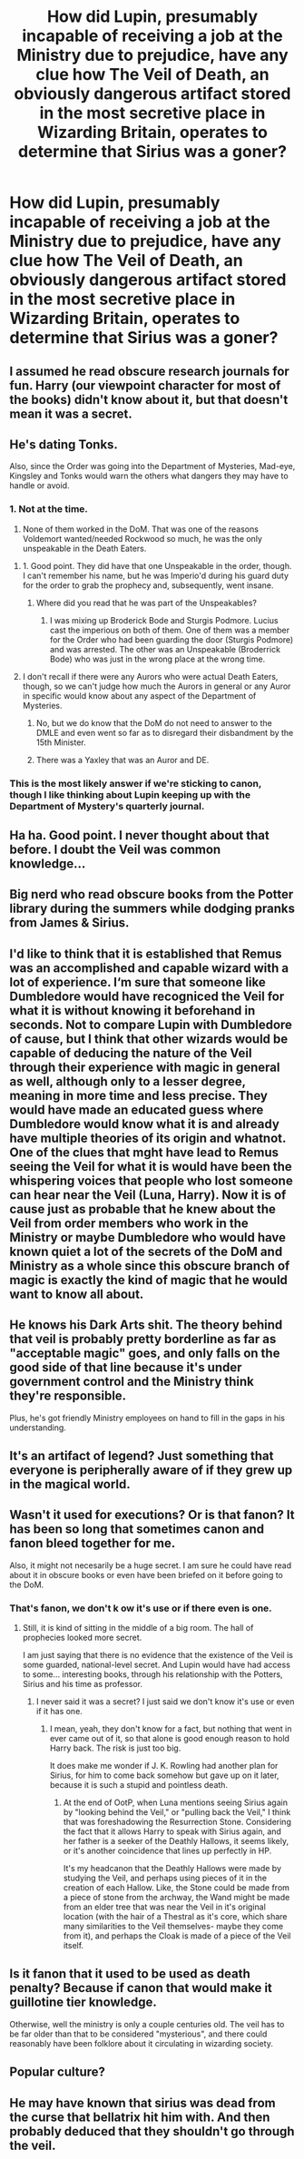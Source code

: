 #+TITLE: How did Lupin, presumably incapable of receiving a job at the Ministry due to prejudice, have any clue how The Veil of Death, an obviously dangerous artifact stored in the most secretive place in Wizarding Britain, operates to determine that Sirius was a goner?

* How did Lupin, presumably incapable of receiving a job at the Ministry due to prejudice, have any clue how The Veil of Death, an obviously dangerous artifact stored in the most secretive place in Wizarding Britain, operates to determine that Sirius was a goner?
:PROPERTIES:
:Author: FerusGrim
:Score: 51
:DateUnix: 1547603227.0
:DateShort: 2019-Jan-16
:FlairText: Discussion
:END:

** I assumed he read obscure research journals for fun. Harry (our viewpoint character for most of the books) didn't know about it, but that doesn't mean it was a secret.
:PROPERTIES:
:Author: MTheLoud
:Score: 66
:DateUnix: 1547606077.0
:DateShort: 2019-Jan-16
:END:


** He's dating Tonks.

Also, since the Order was going into the Department of Mysteries, Mad-eye, Kingsley and Tonks would warn the others what dangers they may have to handle or avoid.
:PROPERTIES:
:Author: wordhammer
:Score: 61
:DateUnix: 1547611359.0
:DateShort: 2019-Jan-16
:END:

*** 1. Not at the time.
2. None of them worked in the DoM. That was one of the reasons Voldemort wanted/needed Rockwood so much, he was the only unspeakable in the Death Eaters.
:PROPERTIES:
:Author: RedKorss
:Score: 28
:DateUnix: 1547629885.0
:DateShort: 2019-Jan-16
:END:

**** 1. Good point. They did have that one Unspeakable in the order, though. I can't remember his name, but he was Imperio'd during his guard duty for the order to grab the prophecy and, subsequently, went insane.
:PROPERTIES:
:Author: FerusGrim
:Score: 6
:DateUnix: 1547639348.0
:DateShort: 2019-Jan-16
:END:

***** Where did you read that he was part of the Unspeakables?
:PROPERTIES:
:Author: RedKorss
:Score: 3
:DateUnix: 1547640606.0
:DateShort: 2019-Jan-16
:END:

****** I was mixing up Broderick Bode and Sturgis Podmore. Lucius cast the imperious on both of them. One of them was a member for the Order who had been guarding the door (Sturgis Podmore) and was arrested. The other was an Unspeakable (Broderrick Bode) who was just in the wrong place at the wrong time.
:PROPERTIES:
:Author: FerusGrim
:Score: 5
:DateUnix: 1547640958.0
:DateShort: 2019-Jan-16
:END:


**** I don't recall if there were any Aurors who were actual Death Eaters, though, so we can't judge how much the Aurors in general or any Auror in specific would know about any aspect of the Department of Mysteries.
:PROPERTIES:
:Author: wordhammer
:Score: 1
:DateUnix: 1547659842.0
:DateShort: 2019-Jan-16
:END:

***** No, but we do know that the DoM do not need to answer to the DMLE and even went so far as to disregard their disbandment by the 15th Minister.
:PROPERTIES:
:Author: RedKorss
:Score: 2
:DateUnix: 1547682275.0
:DateShort: 2019-Jan-17
:END:


***** There was a Yaxley that was an Auror and DE.
:PROPERTIES:
:Author: lordamnesia
:Score: 1
:DateUnix: 1547687745.0
:DateShort: 2019-Jan-17
:END:


*** This is the most likely answer if we're sticking to canon, though I like thinking about Lupin keeping up with the Department of Mystery's quarterly journal.
:PROPERTIES:
:Author: elemonated
:Score: 14
:DateUnix: 1547623237.0
:DateShort: 2019-Jan-16
:END:


** Ha ha. Good point. I never thought about that before. I doubt the Veil was common knowledge...
:PROPERTIES:
:Author: tpyrene
:Score: 13
:DateUnix: 1547603437.0
:DateShort: 2019-Jan-16
:END:


** Big nerd who read obscure books from the Potter library during the summers while dodging pranks from James & Sirius.
:PROPERTIES:
:Author: jeffala
:Score: 29
:DateUnix: 1547609203.0
:DateShort: 2019-Jan-16
:END:


** I'd like to think that it is established that Remus was an accomplished and capable wizard with a lot of experience. I‘m sure that someone like Dumbledore would have recogniced the Veil for what it is without knowing it beforehand in seconds. Not to compare Lupin with Dumbledore of cause, but I think that other wizards would be capable of deducing the nature of the Veil through their experience with magic in general as well, although only to a lesser degree, meaning in more time and less precise. They would have made an educated guess where Dumbledore would know what it is and already have multiple theories of its origin and whatnot.\\
One of the clues that mght have lead to Remus seeing the Veil for what it is would have been the whispering voices that people who lost someone can hear near the Veil (Luna, Harry). Now it is of cause just as probable that he knew about the Veil from order members who work in the Ministry or maybe Dumbledore who would have known quiet a lot of the secrets of the DoM and Ministry as a whole since this obscure branch of magic is exactly the kind of magic that he would want to know all about.
:PROPERTIES:
:Author: advieser
:Score: 10
:DateUnix: 1547620774.0
:DateShort: 2019-Jan-16
:END:


** He knows his Dark Arts shit. The theory behind that veil is probably pretty borderline as far as "acceptable magic" goes, and only falls on the good side of that line because it's under government control and the Ministry think they're responsible.

Plus, he's got friendly Ministry employees on hand to fill in the gaps in his understanding.
:PROPERTIES:
:Author: AlamutJones
:Score: 10
:DateUnix: 1547627656.0
:DateShort: 2019-Jan-16
:END:


** It's an artifact of legend? Just something that everyone is peripherally aware of if they grew up in the magical world.
:PROPERTIES:
:Author: Faeriniel
:Score: 3
:DateUnix: 1547617342.0
:DateShort: 2019-Jan-16
:END:


** Wasn't it used for executions? Or is that fanon? It has been so long that sometimes canon and fanon bleed together for me.

Also, it might not necesarily be a huge secret. I am sure he could have read about it in obscure books or even have been briefed on it before going to the DoM.
:PROPERTIES:
:Author: NaoSouONight
:Score: 5
:DateUnix: 1547620671.0
:DateShort: 2019-Jan-16
:END:

*** That's fanon, we don't k ow it's use or if there even is one.
:PROPERTIES:
:Author: FloreatCastellum
:Score: 7
:DateUnix: 1547624172.0
:DateShort: 2019-Jan-16
:END:

**** Still, it is kind of sitting in the middle of a big room. The hall of prophecies looked more secret.

I am just saying that there is no evidence that the existence of the Veil is some guarded, national-level secret. And Lupin would have had access to some... interesting books, through his relationship with the Potters, Sirius and his time as professor.
:PROPERTIES:
:Author: NaoSouONight
:Score: 2
:DateUnix: 1547657129.0
:DateShort: 2019-Jan-16
:END:

***** I never said it was a secret? I just said we don't know it's use or even if it has one.
:PROPERTIES:
:Author: FloreatCastellum
:Score: 2
:DateUnix: 1547658188.0
:DateShort: 2019-Jan-16
:END:

****** I mean, yeah, they don't know for a fact, but nothing that went in ever came out of it, so that alone is good enough reason to hold Harry back. The risk is just too big.

It does make me wonder if J. K. Rowling had another plan for Sirius, for him to come back somehow but gave up on it later, because it is such a stupid and pointless death.
:PROPERTIES:
:Author: NaoSouONight
:Score: 1
:DateUnix: 1547659526.0
:DateShort: 2019-Jan-16
:END:

******* At the end of OotP, when Luna mentions seeing Sirius again by "looking behind the Veil," or "pulling back the Veil," I think that was foreshadowing the Resurrection Stone. Considering the fact that it allows Harry to speak with Sirius again, and her father is a seeker of the Deathly Hallows, it seems likely, or it's another coincidence that lines up perfectly in HP.

It's my headcanon that the Deathly Hallows were made by studying the Veil, and perhaps using pieces of it in the creation of each Hallow. Like, the Stone could be made from a piece of stone from the archway, the Wand might be made from an elder tree that was near the Veil in it's original location (with the hair of a Thestral as it's core, which share many similarities to the Veil themselves- maybe they come from it), and perhaps the Cloak is made of a piece of the Veil itself.
:PROPERTIES:
:Author: darkpothead
:Score: 1
:DateUnix: 1548052237.0
:DateShort: 2019-Jan-21
:END:


** Is it fanon that it used to be used as death penalty? Because if canon that would make it guillotine tier knowledge.

Otherwise, well the ministry is only a couple centuries old. The veil has to be far older than that to be considered "mysterious", and there could reasonably have been folklore about it circulating in wizarding society.
:PROPERTIES:
:Author: Aet2991
:Score: 3
:DateUnix: 1547671156.0
:DateShort: 2019-Jan-17
:END:


** Popular culture?
:PROPERTIES:
:Author: will1707
:Score: 1
:DateUnix: 1547680390.0
:DateShort: 2019-Jan-17
:END:


** He may have known that sirius was dead from the curse that bellatrix hit him with. And then probably deduced that they shouldn't go through the veil.
:PROPERTIES:
:Author: psu-fan
:Score: 1
:DateUnix: 1553649851.0
:DateShort: 2019-Mar-27
:END:
